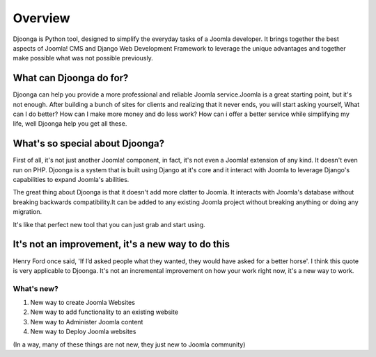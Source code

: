 .. _overview

========
Overview
========
Djoonga is Python tool, designed to simplify the everyday tasks of a Joomla developer. It brings together the best aspects of Joomla! CMS and Django Web Development Framework to leverage the unique advantages and together make possible what was not possible previously.

What can Djoonga do for?
========================
Djoonga can help you provide a more professional and reliable Joomla service.Joomla is a great starting point, but it's not enough. After building a bunch of sites for clients and realizing that it never ends, you will start asking yourself, What can I do better? How can I make more money and do less work? 
How can i offer a better service while simplifying my life, well Djoonga help you get all these.

What's so special about Djoonga?
================================
First of all, it's not just another Joomla! component, in fact, it's not even a Joomla! extension of any kind. It doesn't even run on PHP. Djoonga is a system that is built using Django at it's core and it interact with Joomla to leverage Django's capabilities to expand Joomla's abilities.

The great thing about Djoonga is that it doesn't add more clatter to Joomla. It interacts with Joomla's database without breaking backwards compatibility.It can be added to any existing Joomla project without breaking anything or doing any migration.

It's like that perfect new tool that you can just grab and start using.

It's not an improvement, it's a new way to do this
==================================================
Henry Ford once said, 'If I’d asked people what they wanted, they would have asked for a better horse'. I think this quote is very applicable to Djoonga. It's not an incremental improvement on how your work right now, it's a new way to work.

What's new?
...........

1. New way to create Joomla Websites 
2. New way to add functionality to an existing website 
3. New way to Administer Joomla content
4. New way to Deploy Joomla websites

(In a way, many of these things are not new, they just new to Joomla community)




